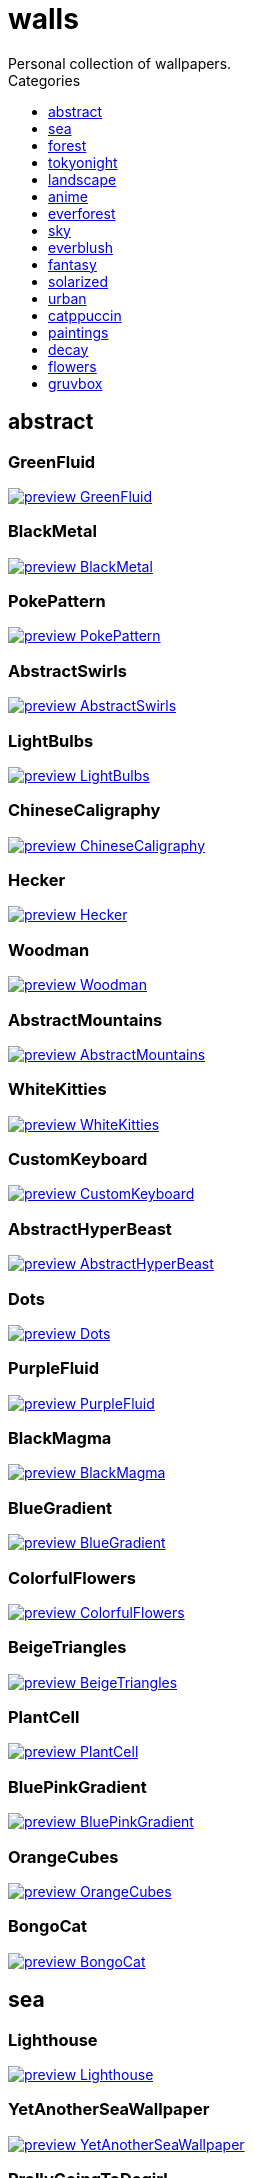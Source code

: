 = walls
:nofooter:
:toc: left
:toc-title: Categories
:toclevels: 1
Personal collection of wallpapers.

== abstract

=== GreenFluid

image::abstract/preview_GreenFluid.png[link=abstract/GreenFluid.png]

=== BlackMetal

image::abstract/preview_BlackMetal.jpg[link=abstract/BlackMetal.jpg]

=== PokePattern

image::abstract/preview_PokePattern.png[link=abstract/PokePattern.png]

=== AbstractSwirls

image::abstract/preview_AbstractSwirls.jpg[link=abstract/AbstractSwirls.jpg]

=== LightBulbs

image::abstract/preview_LightBulbs.jpg[link=abstract/LightBulbs.jpg]

=== ChineseCaligraphy

image::abstract/preview_ChineseCaligraphy.jpg[link=abstract/ChineseCaligraphy.jpg]

=== Hecker

image::abstract/preview_Hecker.jpg[link=abstract/Hecker.jpg]

=== Woodman

image::abstract/preview_Woodman.jpg[link=abstract/Woodman.jpg]

=== AbstractMountains

image::abstract/preview_AbstractMountains.png[link=abstract/AbstractMountains.png]

=== WhiteKitties

image::abstract/preview_WhiteKitties.jpg[link=abstract/WhiteKitties.jpg]

=== CustomKeyboard

image::abstract/preview_CustomKeyboard.png[link=abstract/CustomKeyboard.png]

=== AbstractHyperBeast

image::abstract/preview_AbstractHyperBeast.jpg[link=abstract/AbstractHyperBeast.jpg]

=== Dots

image::abstract/preview_Dots.jpg[link=abstract/Dots.jpg]

=== PurpleFluid

image::abstract/preview_PurpleFluid.png[link=abstract/PurpleFluid.png]

=== BlackMagma

image::abstract/preview_BlackMagma.jpg[link=abstract/BlackMagma.jpg]

=== BlueGradient

image::abstract/preview_BlueGradient.jpg[link=abstract/BlueGradient.jpg]

=== ColorfulFlowers

image::abstract/preview_ColorfulFlowers.jpg[link=abstract/ColorfulFlowers.jpg]

=== BeigeTriangles

image::abstract/preview_BeigeTriangles.jpg[link=abstract/BeigeTriangles.jpg]

=== PlantCell

image::abstract/preview_PlantCell.jpg[link=abstract/PlantCell.jpg]

=== BluePinkGradient

image::abstract/preview_BluePinkGradient.jpg[link=abstract/BluePinkGradient.jpg]

=== OrangeCubes

image::abstract/preview_OrangeCubes.png[link=abstract/OrangeCubes.png]

=== BongoCat

image::abstract/preview_BongoCat.png[link=abstract/BongoCat.png]

== sea

=== Lighthouse

image::sea/preview_Lighthouse.jpg[link=sea/Lighthouse.jpg]

=== YetAnotherSeaWallpaper

image::sea/preview_YetAnotherSeaWallpaper.jpg[link=sea/YetAnotherSeaWallpaper.jpg]

=== ProllyGoingToDegirl

image::sea/preview_ProllyGoingToDegirl.png[link=sea/ProllyGoingToDegirl.png]

=== WarmWaves

image::sea/preview_WarmWaves.jpg[link=sea/WarmWaves.jpg]

=== ComfyWaves

image::sea/preview_ComfyWaves.jpg[link=sea/ComfyWaves.jpg]

=== CoastWaves

image::sea/preview_CoastWaves.jpg[link=sea/CoastWaves.jpg]

=== Beach

image::sea/preview_Beach.jpg[link=sea/Beach.jpg]

=== IceOnTheSea

image::sea/preview_IceOnTheSea.jpg[link=sea/IceOnTheSea.jpg]

=== OceanFront

image::sea/preview_OceanFront.png[link=sea/OceanFront.png]

=== Lighthouse

image::sea/preview_Lighthouse.png[link=sea/Lighthouse.png]

=== Coast

image::sea/preview_Coast.jpg[link=sea/Coast.jpg]

=== CozyCoast

image::sea/preview_CozyCoast.png[link=sea/CozyCoast.png]

=== FoamyBeach

image::sea/preview_FoamyBeach.jpg[link=sea/FoamyBeach.jpg]

=== EtherealSea

image::sea/preview_EtherealSea.jpg[link=sea/EtherealSea.jpg]

=== WildWaves

image::sea/preview_WildWaves.jpg[link=sea/WildWaves.jpg]

=== MoarBeach

image::sea/preview_MoarBeach.jpg[link=sea/MoarBeach.jpg]

=== SeaFoam

image::sea/preview_SeaFoam.jpg[link=sea/SeaFoam.jpg]

== forest

=== SnowyForest

image::forest/preview_SnowyForest.jpg[link=forest/SnowyForest.jpg]

=== BlackMetalMadeForest

image::forest/preview_BlackMetalMadeForest.jpg[link=forest/BlackMetalMadeForest.jpg]

=== Forest

image::forest/preview_Forest.jpg[link=forest/Forest.jpg]

=== FellTrunk

image::forest/preview_FellTrunk.jpg[link=forest/FellTrunk.jpg]

=== FoggyWoods

image::forest/preview_FoggyWoods.jpg[link=forest/FoggyWoods.jpg]

=== RussianTrees

image::forest/preview_RussianTrees.jpg[link=forest/RussianTrees.jpg]

=== Leaves

image::forest/preview_Leaves.jpg[link=forest/Leaves.jpg]

=== SnowyWoods

image::forest/preview_SnowyWoods.jpg[link=forest/SnowyWoods.jpg]

=== GloomyWoods

image::forest/preview_GloomyWoods.jpg[link=forest/GloomyWoods.jpg]

=== FantasyWoods

image::forest/preview_FantasyWoods.jpg[link=forest/FantasyWoods.jpg]

=== DrippingBranches

image::forest/preview_DrippingBranches.jpg[link=forest/DrippingBranches.jpg]

=== ChillCabin

image::forest/preview_ChillCabin.png[link=forest/ChillCabin.png]

=== ForestPath

image::forest/preview_ForestPath.jpg[link=forest/ForestPath.jpg]

=== BirdsEyeForest

image::forest/preview_BirdsEyeForest.png[link=forest/BirdsEyeForest.png]

=== FrozenForest

image::forest/preview_FrozenForest.jpg[link=forest/FrozenForest.jpg]

=== BatSwarm

image::forest/preview_BatSwarm.jpg[link=forest/BatSwarm.jpg]

=== PineForest

image::forest/preview_PineForest.jpg[link=forest/PineForest.jpg]

=== AbandonedTrain

image::forest/preview_AbandonedTrain.jpg[link=forest/AbandonedTrain.jpg]

=== WormsEye

image::forest/preview_WormsEye.jpg[link=forest/WormsEye.jpg]

== tokyonight

=== AnimeWaiting

image::tokyonight/preview_AnimeWaiting.png[link=tokyonight/AnimeWaiting.png]

=== Space

image::tokyonight/preview_Space.png[link=tokyonight/Space.png]

=== ChainsawMan

image::tokyonight/preview_ChainsawMan.png[link=tokyonight/ChainsawMan.png]

=== PixelartCity

image::tokyonight/preview_PixelartCity.png[link=tokyonight/PixelartCity.png]

=== WithTheGirl:chad:

image::tokyonight/preview_WithTheGirl:chad:.png[link=tokyonight/WithTheGirl:chad:.png]

=== AnimeWaiting2

image::tokyonight/preview_AnimeWaiting2.jpg[link=tokyonight/AnimeWaiting2.jpg]

=== ToyCity

image::tokyonight/preview_ToyCity.jpg[link=tokyonight/ToyCity.jpg]

=== Simple

image::tokyonight/preview_Simple.png[link=tokyonight/Simple.png]

== landscape

=== SnowyMountains

image::landscape/preview_SnowyMountains.jpg[link=landscape/SnowyMountains.jpg]

=== Somewhere

image::landscape/preview_Somewhere.jpg[link=landscape/Somewhere.jpg]

=== PoolBar

image::landscape/preview_PoolBar.jpg[link=landscape/PoolBar.jpg]

=== IronBridge

image::landscape/preview_IronBridge.jpg[link=landscape/IronBridge.jpg]

=== WinteryChurch

image::landscape/preview_WinteryChurch.jpg[link=landscape/WinteryChurch.jpg]

=== AutumnRoad

image::landscape/preview_AutumnRoad.png[link=landscape/AutumnRoad.png]

=== WheatField

image::landscape/preview_WheatField.jpg[link=landscape/WheatField.jpg]

=== PagodaPixelArt

image::landscape/preview_PagodaPixelArt.jpg[link=landscape/PagodaPixelArt.jpg]

=== CloudyMountain

image::landscape/preview_CloudyMountain.jpg[link=landscape/CloudyMountain.jpg]

=== WinterLandscape

image::landscape/preview_WinterLandscape.jpg[link=landscape/WinterLandscape.jpg]

=== JungleMountains

image::landscape/preview_JungleMountains.jpg[link=landscape/JungleMountains.jpg]

=== XPModern

image::landscape/preview_XPModern.jpg[link=landscape/XPModern.jpg]

=== SnowyHorizon

image::landscape/preview_SnowyHorizon.jpg[link=landscape/SnowyHorizon.jpg]

=== Windmill

image::landscape/preview_Windmill.jpg[link=landscape/Windmill.jpg]

=== BigLake

image::landscape/preview_BigLake.png[link=landscape/BigLake.png]

=== YosemiteLandscape

image::landscape/preview_YosemiteLandscape.jpg[link=landscape/YosemiteLandscape.jpg]

=== RockyMountains

image::landscape/preview_RockyMountains.jpg[link=landscape/RockyMountains.jpg]

=== MuricaRocks

image::landscape/preview_MuricaRocks.jpg[link=landscape/MuricaRocks.jpg]

=== DarkMountains

image::landscape/preview_DarkMountains.jpg[link=landscape/DarkMountains.jpg]

=== BurningCar

image::landscape/preview_BurningCar.jpg[link=landscape/BurningCar.jpg]

=== FlowingWaterfalls

image::landscape/preview_FlowingWaterfalls.jpg[link=landscape/FlowingWaterfalls.jpg]

=== LilacsPainting

image::landscape/preview_LilacsPainting.jpg[link=landscape/LilacsPainting.jpg]

=== GrainFieldSunset

image::landscape/preview_GrainFieldSunset.jpg[link=landscape/GrainFieldSunset.jpg]

== anime

=== RainyDay

image::anime/preview_RainyDay.jpg[link=anime/RainyDay.jpg]

=== AnimeWaiting

image::anime/preview_AnimeWaiting.png[link=anime/AnimeWaiting.png]

=== ThornThrone

image::anime/preview_ThornThrone.png[link=anime/ThornThrone.png]

=== ClockworkAnimeOG

image::anime/preview_ClockworkAnimeOG.jpg[link=anime/ClockworkAnimeOG.jpg]

=== SmdMaintenance

image::anime/preview_SmdMaintenance.jpg[link=anime/SmdMaintenance.jpg]

=== MangaPIP1

image::anime/preview_MangaPIP1.jpg[link=anime/MangaPIP1.jpg]

=== MangaPIP2

image::anime/preview_MangaPIP2.png[link=anime/MangaPIP2.png]

=== SmdSenpai

image::anime/preview_SmdSenpai.png[link=anime/SmdSenpai.png]

=== PowerChainsawMan

image::anime/preview_PowerChainsawMan.png[link=anime/PowerChainsawMan.png]

=== MangaSketch

image::anime/preview_MangaSketch.jpg[link=anime/MangaSketch.jpg]

=== PregnantCapacitator

image::anime/preview_PregnantCapacitator.png[link=anime/PregnantCapacitator.png]

=== FantasyAnime

image::anime/preview_FantasyAnime.jpg[link=anime/FantasyAnime.jpg]

=== ClockworkAnime

image::anime/preview_ClockworkAnime.jpg[link=anime/ClockworkAnime.jpg]

=== Overpopulation

image::anime/preview_Overpopulation.jpg[link=anime/Overpopulation.jpg]

=== Waiting2

image::anime/preview_Waiting2.jpg[link=anime/Waiting2.jpg]

=== GirlAndCorgi

image::anime/preview_GirlAndCorgi.png[link=anime/GirlAndCorgi.png]

=== FloatingTrain

image::anime/preview_FloatingTrain.jpg[link=anime/FloatingTrain.jpg]

=== RiverBoat

image::anime/preview_RiverBoat.jpg[link=anime/RiverBoat.jpg]

=== AE86Trueno

image::anime/preview_AE86Trueno.jpg[link=anime/AE86Trueno.jpg]

=== UsesKizuPalette

image::anime/preview_UsesKizuPalette.png[link=anime/UsesKizuPalette.png]

=== KobayashiCar

image::anime/preview_KobayashiCar.jpg[link=anime/KobayashiCar.jpg]

=== Eyes

image::anime/preview_Eyes.jpg[link=anime/Eyes.jpg]

=== InsideMari

image::anime/preview_InsideMari.png[link=anime/InsideMari.png]

=== EvangelionSilly

image::anime/preview_EvangelionSilly.png[link=anime/EvangelionSilly.png]

== everforest

=== Rain.jpeg

image::everforest/preview_Rain.jpeg[link=everforest/Rain.jpeg]

=== Japan

image::everforest/preview_Japan.png[link=everforest/Japan.png]

=== Flowers

image::everforest/preview_Flowers.png[link=everforest/Flowers.png]

=== Road

image::everforest/preview_Road.png[link=everforest/Road.png]

=== Succulent

image::everforest/preview_Succulent.png[link=everforest/Succulent.png]

=== Colt

image::everforest/preview_Colt.png[link=everforest/Colt.png]

=== Shop

image::everforest/preview_Shop.png[link=everforest/Shop.png]

== sky

=== GirlRemoved

image::sky/preview_GirlRemoved.png[link=sky/GirlRemoved.png]

=== DegirledAnimeClouds

image::sky/preview_DegirledAnimeClouds.png[link=sky/DegirledAnimeClouds.png]

=== CloudsCyan

image::sky/preview_CloudsCyan.jpg[link=sky/CloudsCyan.jpg]

=== GodrayClouds

image::sky/preview_GodrayClouds.jpg[link=sky/GodrayClouds.jpg]

=== GoldenGate

image::sky/preview_GoldenGate.jpg[link=sky/GoldenGate.jpg]

=== ColorfulParachute

image::sky/preview_ColorfulParachute.jpg[link=sky/ColorfulParachute.jpg]

=== WeatherStation

image::sky/preview_WeatherStation.jpg[link=sky/WeatherStation.jpg]

=== MinimalistBuilding

image::sky/preview_MinimalistBuilding.jpg[link=sky/MinimalistBuilding.jpg]

=== UrbanSky

image::sky/preview_UrbanSky.jpg[link=sky/UrbanSky.jpg]

=== BrownBuilding

image::sky/preview_BrownBuilding.jpg[link=sky/BrownBuilding.jpg]

=== PalmLeaves

image::sky/preview_PalmLeaves.jpg[link=sky/PalmLeaves.jpg]

=== NightSky

image::sky/preview_NightSky.jpg[link=sky/NightSky.jpg]

=== Clouds

image::sky/preview_Clouds.jpg[link=sky/Clouds.jpg]

=== ModernArchitecture

image::sky/preview_ModernArchitecture.jpg[link=sky/ModernArchitecture.jpg]

=== WormsEyeUrban

image::sky/preview_WormsEyeUrban.jpg[link=sky/WormsEyeUrban.jpg]

=== GoldenGateLandscape

image::sky/preview_GoldenGateLandscape.jpg[link=sky/GoldenGateLandscape.jpg]

=== Nebula

image::sky/preview_Nebula.jpg[link=sky/Nebula.jpg]

=== LonePlane

image::sky/preview_LonePlane.jpg[link=sky/LonePlane.jpg]

== everblush

=== Here

image::everblush/preview_Here.png[link=everblush/Here.png]

=== Anger

image::everblush/preview_Anger.png[link=everblush/Anger.png]

=== Dice

image::everblush/preview_Dice.png[link=everblush/Dice.png]

=== Patterns

image::everblush/preview_Patterns.png[link=everblush/Patterns.png]

=== Circles

image::everblush/preview_Circles.png[link=everblush/Circles.png]

=== Manjaro

image::everblush/preview_Manjaro.png[link=everblush/Manjaro.png]

=== Void

image::everblush/preview_Void.png[link=everblush/Void.png]

=== BeProductive

image::everblush/preview_BeProductive.png[link=everblush/BeProductive.png]

=== RHEL

image::everblush/preview_RHEL.png[link=everblush/RHEL.png]

=== Gentoo

image::everblush/preview_Gentoo.png[link=everblush/Gentoo.png]

=== Pixel

image::everblush/preview_Pixel.png[link=everblush/Pixel.png]

=== Pacman

image::everblush/preview_Pacman.png[link=everblush/Pacman.png]

=== Mountain

image::everblush/preview_Mountain.png[link=everblush/Mountain.png]

=== Night

image::everblush/preview_Night.png[link=everblush/Night.png]

=== Sharks

image::everblush/preview_Sharks.png[link=everblush/Sharks.png]

=== Fedora

image::everblush/preview_Fedora.png[link=everblush/Fedora.png]

=== Generic

image::everblush/preview_Generic.png[link=everblush/Generic.png]

=== EOS

image::everblush/preview_EOS.png[link=everblush/EOS.png]

=== Arch

image::everblush/preview_Arch.png[link=everblush/Arch.png]

=== Retro

image::everblush/preview_Retro.png[link=everblush/Retro.png]

== fantasy

=== PutridHollow

image::fantasy/preview_PutridHollow.jpg[link=fantasy/PutridHollow.jpg]

=== BloodborneBridge

image::fantasy/preview_BloodborneBridge.jpg[link=fantasy/BloodborneBridge.jpg]

=== NekomataRailwayGirl

image::fantasy/preview_NekomataRailwayGirl.png[link=fantasy/NekomataRailwayGirl.png]

=== OverSaturatedJapaneseTree

image::fantasy/preview_OverSaturatedJapaneseTree.jpg[link=fantasy/OverSaturatedJapaneseTree.jpg]

=== HandValley

image::fantasy/preview_HandValley.png[link=fantasy/HandValley.png]

=== NordishCemetery

image::fantasy/preview_NordishCemetery.jpg[link=fantasy/NordishCemetery.jpg]

=== FantasyMural

image::fantasy/preview_FantasyMural.jpg[link=fantasy/FantasyMural.jpg]

=== AsianPond

image::fantasy/preview_AsianPond.jpg[link=fantasy/AsianPond.jpg]

=== AnotherFantasyCastle

image::fantasy/preview_AnotherFantasyCastle.jpg[link=fantasy/AnotherFantasyCastle.jpg]

=== FlyingWhale

image::fantasy/preview_FlyingWhale.jpg[link=fantasy/FlyingWhale.jpg]

=== DarkSoulsIII

image::fantasy/preview_DarkSoulsIII.jpg[link=fantasy/DarkSoulsIII.jpg]

=== SoulOfCinder

image::fantasy/preview_SoulOfCinder.png[link=fantasy/SoulOfCinder.png]

=== BioshockRapture

image::fantasy/preview_BioshockRapture.jpg[link=fantasy/BioshockRapture.jpg]

=== GreatTree

image::fantasy/preview_GreatTree.jpg[link=fantasy/GreatTree.jpg]

=== AsianVenice

image::fantasy/preview_AsianVenice.png[link=fantasy/AsianVenice.png]

=== MedievalLandscape

image::fantasy/preview_MedievalLandscape.jpg[link=fantasy/MedievalLandscape.jpg]

=== FantasyRuins

image::fantasy/preview_FantasyRuins.png[link=fantasy/FantasyRuins.png]

=== UmbrellaCarpet

image::fantasy/preview_UmbrellaCarpet.png[link=fantasy/UmbrellaCarpet.png]

=== FlyingIslands

image::fantasy/preview_FlyingIslands.jpg[link=fantasy/FlyingIslands.jpg]

=== DarkNight

image::fantasy/preview_DarkNight.jpg[link=fantasy/DarkNight.jpg]

=== FlyingFish

image::fantasy/preview_FlyingFish.png[link=fantasy/FlyingFish.png]

=== ElCheapoTatooine

image::fantasy/preview_ElCheapoTatooine.jpg[link=fantasy/ElCheapoTatooine.jpg]

=== CrusaderArmy

image::fantasy/preview_CrusaderArmy.jpg[link=fantasy/CrusaderArmy.jpg]

=== FantasyCastle

image::fantasy/preview_FantasyCastle.png[link=fantasy/FantasyCastle.png]

== solarized

=== Elements

image::solarized/preview_Elements.jpg[link=solarized/Elements.jpg]

=== ColorfulBall

image::solarized/preview_ColorfulBall.png[link=solarized/ColorfulBall.png]

=== Owl

image::solarized/preview_Owl.jpg[link=solarized/Owl.jpg]

=== SolarizedDots

image::solarized/preview_SolarizedDots.png[link=solarized/SolarizedDots.png]

=== Leaves

image::solarized/preview_Leaves.png[link=solarized/Leaves.png]

=== NightCitySky

image::solarized/preview_NightCitySky.jpg[link=solarized/NightCitySky.jpg]

=== SolarizedFilesystem

image::solarized/preview_SolarizedFilesystem.png[link=solarized/SolarizedFilesystem.png]

=== DotFlurry

image::solarized/preview_DotFlurry.png[link=solarized/DotFlurry.png]

== urban

=== Lampposts

image::urban/preview_Lampposts.jpg[link=urban/Lampposts.jpg]

=== AsianBuildings

image::urban/preview_AsianBuildings.jpg[link=urban/AsianBuildings.jpg]

=== GermanHouses

image::urban/preview_GermanHouses.jpg[link=urban/GermanHouses.jpg]

=== BackalleyDoor

image::urban/preview_BackalleyDoor.jpg[link=urban/BackalleyDoor.jpg]

=== WetWinterRoad

image::urban/preview_WetWinterRoad.jpg[link=urban/WetWinterRoad.jpg]

=== NewYork

image::urban/preview_NewYork.jpg[link=urban/NewYork.jpg]

=== AnimeRailway

image::urban/preview_AnimeRailway.png[link=urban/AnimeRailway.png]

=== JapaneseStreetView

image::urban/preview_JapaneseStreetView.jpg[link=urban/JapaneseStreetView.jpg]

=== LamppostReflection

image::urban/preview_LamppostReflection.jpg[link=urban/LamppostReflection.jpg]

=== Kitty:3

image::urban/preview_Kitty:3.jpg[link=urban/Kitty:3.jpg]

=== CozyLamps

image::urban/preview_CozyLamps.jpg[link=urban/CozyLamps.jpg]

=== CyberpunkConstruction

image::urban/preview_CyberpunkConstruction.jpg[link=urban/CyberpunkConstruction.jpg]

=== Laamp

image::urban/preview_Laamp.jpg[link=urban/Laamp.jpg]

=== CatLooksSus

image::urban/preview_CatLooksSus.jpg[link=urban/CatLooksSus.jpg]

=== WarmCityscape

image::urban/preview_WarmCityscape.png[link=urban/WarmCityscape.png]

=== AutumnLada

image::urban/preview_AutumnLada.jpg[link=urban/AutumnLada.jpg]

=== Paris

image::urban/preview_Paris.jpg[link=urban/Paris.jpg]

=== PixelBuildings

image::urban/preview_PixelBuildings.jpg[link=urban/PixelBuildings.jpg]

=== Moscow

image::urban/preview_Moscow.jpg[link=urban/Moscow.jpg]

=== Toronto

image::urban/preview_Toronto.jpg[link=urban/Toronto.jpg]

=== ChinesePixelSquare

image::urban/preview_ChinesePixelSquare.png[link=urban/ChinesePixelSquare.png]

=== ThroughFence

image::urban/preview_ThroughFence.jpg[link=urban/ThroughFence.jpg]

=== PixelBuildingsNord

image::urban/preview_PixelBuildingsNord.png[link=urban/PixelBuildingsNord.png]

=== WhiteSkyscraper

image::urban/preview_WhiteSkyscraper.jpg[link=urban/WhiteSkyscraper.jpg]

=== NightPark

image::urban/preview_NightPark.jpg[link=urban/NightPark.jpg]

=== StreetView

image::urban/preview_StreetView.jpg[link=urban/StreetView.jpg]

=== CyberpunkPixelartBlue

image::urban/preview_CyberpunkPixelartBlue.png[link=urban/CyberpunkPixelartBlue.png]

=== CentralPark

image::urban/preview_CentralPark.jpg[link=urban/CentralPark.jpg]

=== Burocracy:(

image::urban/preview_Burocracy:(.jpg[link=urban/Burocracy:(.jpg]

=== AirplaneCat

image::urban/preview_AirplaneCat.jpg[link=urban/AirplaneCat.jpg]

=== ChicagoRailway

image::urban/preview_ChicagoRailway.jpg[link=urban/ChicagoRailway.jpg]

=== NighttimeTrainTracks

image::urban/preview_NighttimeTrainTracks.png[link=urban/NighttimeTrainTracks.png]

=== OldTown

image::urban/preview_OldTown.jpg[link=urban/OldTown.jpg]

=== CyberpunkPixelart

image::urban/preview_CyberpunkPixelart.png[link=urban/CyberpunkPixelart.png]

=== FrenchRevolution

image::urban/preview_FrenchRevolution.jpg[link=urban/FrenchRevolution.jpg]

=== Streetlights

image::urban/preview_Streetlights.jpg[link=urban/Streetlights.jpg]

=== UrbanRiver

image::urban/preview_UrbanRiver.jpg[link=urban/UrbanRiver.jpg]

=== ZucholdArchitecture

image::urban/preview_ZucholdArchitecture.jpg[link=urban/ZucholdArchitecture.jpg]

=== ColorfulHouse

image::urban/preview_ColorfulHouse.png[link=urban/ColorfulHouse.png]

=== AnimeDocks

image::urban/preview_AnimeDocks.jpg[link=urban/AnimeDocks.jpg]

=== NighttimeLandscape

image::urban/preview_NighttimeLandscape.png[link=urban/NighttimeLandscape.png]

=== ApartmentComplex

image::urban/preview_ApartmentComplex.jpg[link=urban/ApartmentComplex.jpg]

=== CemeteryStreet

image::urban/preview_CemeteryStreet.jpg[link=urban/CemeteryStreet.jpg]

=== BlockOfFlats

image::urban/preview_BlockOfFlats.jpg[link=urban/BlockOfFlats.jpg]

== catppuccin

=== RainyDay

image::catppuccin/preview_RainyDay.jpg[link=catppuccin/RainyDay.jpg]

=== Bass

image::catppuccin/preview_Bass.png[link=catppuccin/Bass.png]

=== MangaPIP2

image::catppuccin/preview_MangaPIP2.png[link=catppuccin/MangaPIP2.png]

=== BlossomsCatppuccin

image::catppuccin/preview_BlossomsCatppuccin.png[link=catppuccin/BlossomsCatppuccin.png]

=== AbstractMountains

image::catppuccin/preview_AbstractMountains.png[link=catppuccin/AbstractMountains.png]

=== PixelartCity

image::catppuccin/preview_PixelartCity.png[link=catppuccin/PixelartCity.png]

=== Flowers

image::catppuccin/preview_Flowers.png[link=catppuccin/Flowers.png]

=== Leaves

image::catppuccin/preview_Leaves.png[link=catppuccin/Leaves.png]

== paintings

=== LondonOverview

image::paintings/preview_LondonOverview.jpg[link=paintings/LondonOverview.jpg]

=== SinkingVessel

image::paintings/preview_SinkingVessel.jpg[link=paintings/SinkingVessel.jpg]

=== VenicePainting

image::paintings/preview_VenicePainting.jpg[link=paintings/VenicePainting.jpg]

=== BattleOfGrunwald

image::paintings/preview_BattleOfGrunwald.jpg[link=paintings/BattleOfGrunwald.jpg]

== decay

=== Campfire

image::decay/preview_Campfire.png[link=decay/Campfire.png]

=== PoolBar

image::decay/preview_PoolBar.jpg[link=decay/PoolBar.jpg]

=== Building

image::decay/preview_Building.png[link=decay/Building.png]

=== SmdMaintenance

image::decay/preview_SmdMaintenance.jpg[link=decay/SmdMaintenance.jpg]

=== Wave

image::decay/preview_Wave.png[link=decay/Wave.png]

=== Dots

image::decay/preview_Dots.png[link=decay/Dots.png]

=== Cabin

image::decay/preview_Cabin.jpg[link=decay/Cabin.jpg]

== flowers

=== Sepia

image::flowers/preview_Sepia.jpg[link=flowers/Sepia.jpg]

=== BlossomingTwigs

image::flowers/preview_BlossomingTwigs.jpg[link=flowers/BlossomingTwigs.jpg]

=== ColorfulBouquet

image::flowers/preview_ColorfulBouquet.jpg[link=flowers/ColorfulBouquet.jpg]

=== RoseDark

image::flowers/preview_RoseDark.png[link=flowers/RoseDark.png]

=== BigRed

image::flowers/preview_BigRed.jpg[link=flowers/BigRed.jpg]

=== BouquetOnOliveGreen

image::flowers/preview_BouquetOnOliveGreen.jpg[link=flowers/BouquetOnOliveGreen.jpg]

=== Daisies

image::flowers/preview_Daisies.jpg[link=flowers/Daisies.jpg]

=== WhiteFlowers

image::flowers/preview_WhiteFlowers.png[link=flowers/WhiteFlowers.png]

=== ColorfulVariety

image::flowers/preview_ColorfulVariety.jpg[link=flowers/ColorfulVariety.jpg]

=== LilacBush

image::flowers/preview_LilacBush.jpg[link=flowers/LilacBush.jpg]

=== Flashbang

image::flowers/preview_Flashbang.jpg[link=flowers/Flashbang.jpg]

=== BlurryFlowers

image::flowers/preview_BlurryFlowers.jpg[link=flowers/BlurryFlowers.jpg]

=== VanGoghOilPainting

image::flowers/preview_VanGoghOilPainting.jpg[link=flowers/VanGoghOilPainting.jpg]

=== Wheat

image::flowers/preview_Wheat.jpg[link=flowers/Wheat.jpg]

=== OutdoorWhite

image::flowers/preview_OutdoorWhite.jpg[link=flowers/OutdoorWhite.jpg]

=== DarkWhiteRose

image::flowers/preview_DarkWhiteRose.jpg[link=flowers/DarkWhiteRose.jpg]

=== VibrantPink

image::flowers/preview_VibrantPink.jpg[link=flowers/VibrantPink.jpg]

=== Matricarias

image::flowers/preview_Matricarias.jpg[link=flowers/Matricarias.jpg]

=== PinkFlowers

image::flowers/preview_PinkFlowers.jpg[link=flowers/PinkFlowers.jpg]

=== BranchedBlossoms

image::flowers/preview_BranchedBlossoms.jpg[link=flowers/BranchedBlossoms.jpg]

=== WhiteRose

image::flowers/preview_WhiteRose.png[link=flowers/WhiteRose.png]

=== Gray

image::flowers/preview_Gray.jpg[link=flowers/Gray.jpg]

=== BlurredOutFlowers

image::flowers/preview_BlurredOutFlowers.jpg[link=flowers/BlurredOutFlowers.jpg]

=== FenceFlowers

image::flowers/preview_FenceFlowers.jpg[link=flowers/FenceFlowers.jpg]

=== WetBud

image::flowers/preview_WetBud.jpg[link=flowers/WetBud.jpg]

=== WhiteFlowers

image::flowers/preview_WhiteFlowers.jpg[link=flowers/WhiteFlowers.jpg]

=== PeacefulFlower

image::flowers/preview_PeacefulFlower.jpg[link=flowers/PeacefulFlower.jpg]

=== PinkBlossoms

image::flowers/preview_PinkBlossoms.jpg[link=flowers/PinkBlossoms.jpg]

=== OvergrownField

image::flowers/preview_OvergrownField.jpg[link=flowers/OvergrownField.jpg]

=== BlurryWarmFlowers

image::flowers/preview_BlurryWarmFlowers.jpg[link=flowers/BlurryWarmFlowers.jpg]

== gruvbox

=== LinesDarker

image::gruvbox/preview_LinesDarker.png[link=gruvbox/LinesDarker.png]

=== Forest

image::gruvbox/preview_Forest.png[link=gruvbox/Forest.png]

=== InTown

image::gruvbox/preview_InTown.jpg[link=gruvbox/InTown.jpg]

=== AsianHills

image::gruvbox/preview_AsianHills.jpg[link=gruvbox/AsianHills.jpg]

=== Platform

image::gruvbox/preview_Platform.jpg[link=gruvbox/Platform.jpg]

=== CyberpunkRooftops

image::gruvbox/preview_CyberpunkRooftops.jpg[link=gruvbox/CyberpunkRooftops.jpg]

=== Lines

image::gruvbox/preview_Lines.png[link=gruvbox/Lines.png]
